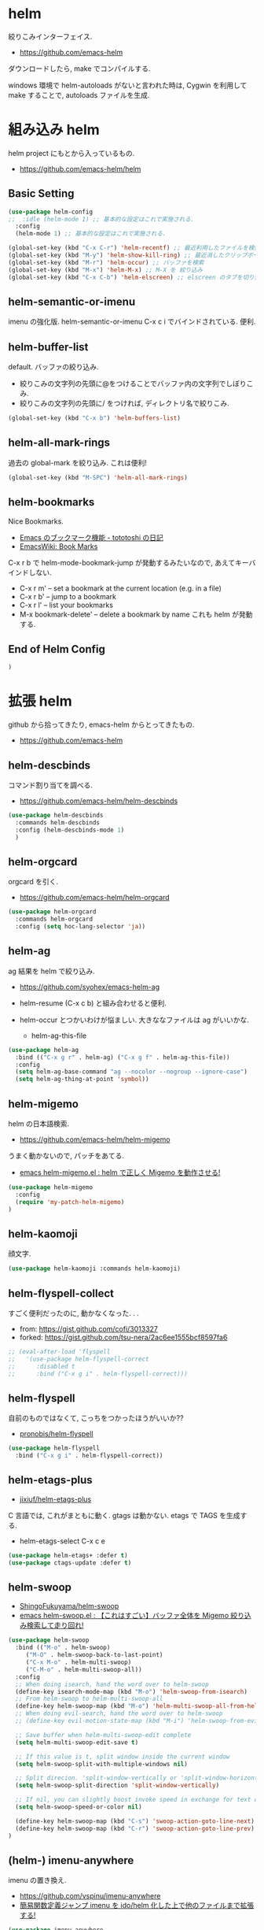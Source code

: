 * helm
  絞りこみインターフェイス.
  - https://github.com/emacs-helm

  ダウンロードしたら, make でコンパイルする.

  windows 環境で helm-autoloads がないと言われた時は,
  Cygwin を利用して make することで, autoloads ファイルを生成.

* 組み込み helm
  helm project にもとから入っているもの.
  - https://github.com/emacs-helm/helm

** Basic Setting 
#+begin_src emacs-lisp
(use-package helm-config
;;  :idle (helm-mode 1) ;; 基本的な設定はこれで実施される.
  :config
  (helm-mode 1) ;; 基本的な設定はこれで実施される.
#+end_src

#+begin_src emacs-lisp
(global-set-key (kbd "C-x C-r") 'helm-recentf) ;; 最近利用したファイルを検索
(global-set-key (kbd "M-y") 'helm-show-kill-ring) ;; 最近消したクリップボード履歴
(global-set-key (kbd "M-r") 'helm-occur) ;; バッファを検索
(global-set-key (kbd "M-x") 'helm-M-x) ;; M-X を 絞り込み
(global-set-key (kbd "C-x C-b") 'helm-elscreen) ;; elscreen のタブを切り替え
#+end_src

** helm-semantic-or-imenu
   imenu の強化版. helm-semantic-or-imenu C-x c i でバインドされている. 便利.

** helm-buffer-list
   default. バッファの絞り込み.
   - 絞りこみの文字列の先頭に@をつけることでバッファ内の文字列でしぼりこみ.
   - 絞りこみの文字列の先頭に/ をつければ, ディレクトリ名で絞りこみ.

#+begin_src emacs-lisp
(global-set-key (kbd "C-x b") 'helm-buffers-list)
#+end_src

** helm-all-mark-rings
   過去の global-mark を絞り込み. これは便利!

#+begin_src emacs-lisp
(global-set-key (kbd "M-SPC") 'helm-all-mark-rings)
#+end_src

** helm-bookmarks
   Nice Bookmarks.

  - [[http://tototoshi.hatenablog.com/entry/20101226/1293334388][Emacs のブックマーク機能 - tototoshi の日記]]
  - [[http://www.emacswiki.org/emacs/BookMarks][EmacsWiki: Book Marks]]

  C-x r b で helm-mode-bookmark-jump が発動するみたいなので, あえてキーバインドしない.

  - C-x r m' – set a bookmark at the current location (e.g. in a file)
  - C-x r b' – jump to a bookmark
  - C-x r l' – list your bookmarks
  - M-x bookmark-delete' – delete a bookmark by name これも helm が発動する.

** End of Helm Config

#+begin_src emacs-lisp
)
#+end_src
    
* 拡張 helm
  github から拾ってきたり, emacs-helm からとってきたもの.
  - https://github.com/emacs-helm

** helm-descbinds
   コマンド割り当てを調べる.
   - https://github.com/emacs-helm/helm-descbinds

#+begin_src emacs-lisp
(use-package helm-descbinds
  :commands helm-descbinds
  :config (helm-descbinds-mode 1)
  )
#+end_src

** helm-orgcard
   orgcard を引く.
   - https://github.com/emacs-helm/helm-orgcard

#+begin_src emacs-lisp
(use-package helm-orgcard
  :commands helm-orgcard
  :config (setq hoc-lang-selector 'ja))
#+end_src

** helm-ag
   ag 結果を helm で絞り込み. 
   - https://github.com/syohex/emacs-helm-ag

   - helm-resume (C-x c b) と組み合わせると便利.
   - helm-occur とつかいわけが悩ましい. 大きななファイルは ag がいいかな.
     - helm-ag-this-file

#+begin_src emacs-lisp
(use-package helm-ag
  :bind (("C-x g r" . helm-ag) ("C-x g f" . helm-ag-this-file))
  :config
  (setq helm-ag-base-command "ag --nocolor --nogroup --ignore-case")
  (setq helm-ag-thing-at-point 'symbol))
#+end_src

** helm-migemo
   helm の日本語検索.
   - https://github.com/emacs-helm/helm-migemo

  うまく動かないので, パッチをあてる.
  - [[http://rubikitch.com/2014/12/19/helm-migemo/][emacs helm-migemo.el : helm で正しく Migemo を動作させる!]]

#+begin_src emacs-lisp
(use-package helm-migemo
  :config
  (require 'my-patch-helm-migemo)
)
#+end_src

** helm-kaomoji
   顔文字.
   
#+begin_src emacs-lisp
(use-package helm-kaomoji :commands helm-kaomoji)
#+end_src

** helm-flyspell-collect
   すごく便利だったのに, 動かなくなった. . .
   - from:  https://gist.github.com/cofi/3013327
   - forked: https://gist.github.com/tsu-nera/2ac6ee1555bcf8597fa6

#+begin_src emacs-lisp
;; (eval-after-load 'flyspell
;;   '(use-package helm-flyspell-correct
;;      :disabled t
;;      :bind ("C-x g i" . helm-flyspell-correct)))
#+end_src

** helm-flyspell
   自前のものではなくて, こっちをつかったほうがいいか?? 
   - [[https://github.com/pronobis/helm-flyspell][pronobis/helm-flyspell]]

#+begin_src emacs-lisp
(use-package helm-flyspell
  :bind ("C-x g i" . helm-flyspell-correct))
#+end_src

** helm-etags-plus
   - [[https://github.com/jixiuf/helm-etags-plus][jixiuf/helm-etags-plus]]

   C 言語では, これがまともに動く. gtags は動かない.
   etags で TAGS を生成する.

   - helm-etags-select C-x c e

#+begin_src emacs-lisp
(use-package helm-etags+ :defer t)
(use-package ctags-update :defer t)
#+end_src

** helm-swoop
   - [[https://github.com/ShingoFukuyama/helm-swoop][ShingoFukuyama/helm-swoop]]
   - [[http://rubikitch.com/2014/12/25/helm-swoop/][emacs helm-swoop.el : 【これはすごい】バッファ全体を Migemo 絞り込み検索して走り回れ!]]

#+begin_src emacs-lisp
(use-package helm-swoop
  :bind (("M-o" . helm-swoop)
	 ("M-O" . helm-swoop-back-to-last-point)
	 ("C-x M-o" . helm-multi-swoop)
	 ("C-M-o" . helm-multi-swoop-all))
  :config
  ;; When doing isearch, hand the word over to helm-swoop
  (define-key isearch-mode-map (kbd "M-o") 'helm-swoop-from-isearch)
  ;; From helm-swoop to helm-multi-swoop-all
  (define-key helm-swoop-map (kbd "M-o") 'helm-multi-swoop-all-from-helm-swoop)
  ;; When doing evil-search, hand the word over to helm-swoop
  ;; (define-key evil-motion-state-map (kbd "M-i") 'helm-swoop-from-evil-search)

  ;; Save buffer when helm-multi-swoop-edit complete
  (setq helm-multi-swoop-edit-save t)

  ;; If this value is t, split window inside the current window
  (setq helm-swoop-split-with-multiple-windows nil)

  ;; Split direcion. 'split-window-vertically or 'split-window-horizontally
  (setq helm-swoop-split-direction 'split-window-vertically)

  ;; If nil, you can slightly boost invoke speed in exchange for text color
  (setq helm-swoop-speed-or-color nil)

  (define-key helm-swoop-map (kbd "C-s") 'swoop-action-goto-line-next)
  (define-key helm-swoop-map (kbd "C-r") 'swoop-action-goto-line-prev)
)
#+end_src

** (helm-) imenu-anywhere
   imenu の置き換え.
   - https://github.com/vspinu/imenu-anywhere
   - [[http://rubikitch.com/2014/12/17/imenu-anywhere/][簡易関数定義ジャンプ imenu を ido/helm 化した上で他のファイルまで拡張する!]]

#+begin_src emacs-lisp
(use-package imenu-anywhere
  :bind ("C-x c i" . helm-imenu-anywhere))
#+end_src

* 未使用中...
** helm-github-issues
#+begin_src emacs-lisp
(use-package helm-github-issues :commands helm-github-issues :disabled t)
#+end_src

** helm-open-github
#+begin_src emacs-lisp
(use-package helm-open-github :commands helm-open-github :disabled t)
#+end_src

** helm-wl-address
   helm i/f でアドレス検索. 
   - https://github.com/kenbeese/helm-wl-address
   - [[http://qiita.com/kenbeese/items/438c1c8d664198d8527f][Emacs - wanderlust のアドレスを helm で選択する - Qiita]]

   使いこなせていなかったりする.

#+begin_src emacs-lisp
(use-package helm-wl-address :disabled t)
#+end_src

** helm-google
   google 検索.英語だけ.
   - https://github.com/steckerhalter/helm-google

   日本語だからか? うごかない.

#+begin_src emacs-lisp
;; (use-package helm-google)
;; (global-set-key (kbd "C-x g g"
;;		     ) 'helm-google)
;; (setq helm-google-tld "co.jp")
#+end_src

** helm-google-suggest

#+begin_src emacs-lisp
;; (global-set-key (kbd "C-x g g") 'helm-google-suggest)
#+end_src

** helm-gtags
   GNU Global.
   - [[https://github.com/syohex/emacs-helm-gtags][syohex/emacs-helm-gtags]]

   うーん, 動かない. . .error helm-process-delay-source

#+begin_src emacs-lisp
;; (use-package helm-gtags)

;; ;;; Enable helm-gtags-mode
;; (add-hook 'c-mode-hook 'helm-gtags-mode)
;; (add-hook 'c++-mode-hook 'helm-gtags-mode)
;; (add-hook 'asm-mode-hook 'helm-gtags-mode)
;; (add-hook 'java-mode-hook 'helm-gtags-mode)

;; ;; customize
;; (setq
;;  helm-gtags-ignore-case t
;;  helm-gtags-auto-update t
;;  helm-gtags-use-input-at-cursor t
;;  helm-gtags-pulse-at-cursor t

;; ;; helm-gtags-suggested-key-mapping t
;;  )

;; ;; key bindings
;; (eval-after-load "helm-gtags"
;;   '(progn
;;      (define-key helm-gtags-mode-map (kbd "M-t") 'helm-gtags-find-tag)
;;      (define-key helm-gtags-mode-map (kbd "M-r") 'helm-gtags-find-rtag)
;;      (define-key helm-gtags-mode-map (kbd "M-s") 'helm-gtags-find-symbol)
;;      (define-key helm-gtags-mode-map (kbd "M-,") 'helm-gtags-pop-stack)))
#+end_src

